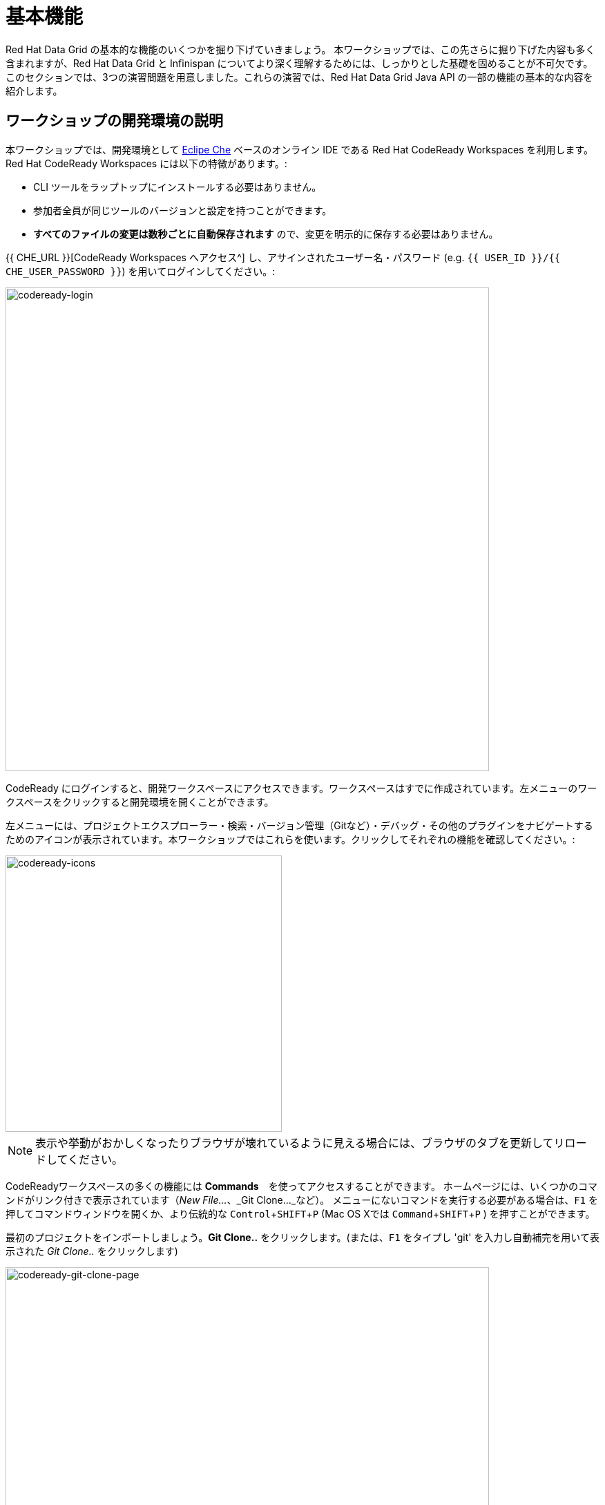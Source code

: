 = 基本機能
:experimental:

Red Hat Data Grid の基本的な機能のいくつかを掘り下げていきましょう。
本ワークショップでは、この先さらに掘り下げた内容も多く含まれますが、Red Hat Data Grid と Infinispan についてより深く理解するためには、しっかりとした基礎を固めることが不可欠です。
このセクションでは、3つの演習問題を用意しました。これらの演習では、Red Hat Data Grid Java API の一部の機能の基本的な内容を紹介します。

== ワークショップの開発環境の説明

本ワークショップでは、開発環境として https://www.eclipse.org/che/[Eclipe Che, window=_blank] ベースのオンライン IDE である Red Hat CodeReady Workspaces を利用します。Red Hat CodeReady Workspaces には以下の特徴があります。:

* CLI ツールをラップトップにインストールする必要はありません。
* 参加者全員が同じツールのバージョンと設定を持つことができます。
* *すべてのファイルの変更は数秒ごとに自動保存されます* ので、変更を明示的に保存する必要はありません。

{{ CHE_URL }}[CodeReady Workspaces へアクセス^] し、アサインされたユーザー名・パスワード (e.g. `{{ USER_ID }}/{{ CHE_USER_PASSWORD }}`) を用いてログインしてください。:

image::codeready-login.png[codeready-login, 700, align="center"]

CodeReady にログインすると、開発ワークスペースにアクセスできます。ワークスペースはすでに作成されています。左メニューのワークスペースをクリックすると開発環境を開くことができます。

左メニューには、プロジェクトエクスプローラー・検索・バージョン管理（Gitなど）・デバッグ・その他のプラグインをナビゲートするためのアイコンが表示されています。本ワークショップではこれらを使います。クリックしてそれぞれの機能を確認してください。:

image::codeready-icons.png[codeready-icons, 400, align="center"]

[NOTE]
====
表示や挙動がおかしくなったりブラウザが壊れているように見える場合には、ブラウザのタブを更新してリロードしてください。
====

CodeReadyワークスペースの多くの機能には *Commands*　を使ってアクセスすることができます。
ホームページには、いくつかのコマンドがリンク付きで表示されています（_New File..._、_Git Clone..._など）。
メニューにないコマンドを実行する必要がある場合は、kbd:[F1] を押してコマンドウィンドウを開くか、より伝統的な kbd:[Control+SHIFT+P] (Mac OS Xでは kbd:[Command+SHIFT+P] ) を押すことができます。

最初のプロジェクトをインポートしましょう。**Git Clone..** をクリックします。(または、kbd:[F1] をタイプし 'git' を入力し自動補完を用いて表示された _Git Clone.._ をクリックします)

image::codeready-git-clone-page.png[codeready-git-clone-page, 700, align="center"]

**Repository URL** に以下の値を入力しプロンプトを次のステップへ進みます。*Firefox* を利用している場合、最後に余分なスペースが貼り付けられてしまうことがあります。:

[source, shell, role="copypaste"]
----

https://github.com/RedHat-Middleware-Workshops/dg8-workshop-labs

----

image::codeready-git-clone-embedded.png[codeready-git-clone-embedded, 700, align="center"]

リポジトリをクローンするフォルダを選択してください。これでプロジェクトがワークスペースへインポートされました。次のスクリーンショットは、lab プロジェクトがインポートされた後のワークスペースを示しています。

1. 左メニューにプロジェクトエクスプローラーがあり、*EXPLORER > DG8-WORKSHOP-LABS* が表示されています。プロジェクトエクスプローラーはソースファイルをナビゲートするために使用できます。ソースファイルをクリックするとエディターが開きます。
2. 右メニューの `Workspace Command View` には *WORKSPACE: {{ USER_ID }}-WORKSPACE* という見出しがあります。このビューでは、ポイント＆クリックのコマンドを作成することができます。これらのコマンドは本ワークショップ全体を通して使用されます。

image::codeready-view.png[codeready-view, 700, align="center"]



== Exercises

This first lab comprises 5 Exercises. These exercises will give you a glimpse into some of the features of Red Hat Data Grid and is a good starting point to learn how to use Data Grid with your applications. This is a summary of the Exercises:

1. *Exercise 1* - Creating a Cache
2. *Exercise 2* - JSR-107, JCache
3. *Exercise 3* - Functional API
4. *Exercise 4* - Streaming data from the Cache
5. *Exercise 5* - Using Transactions

Each Exercise has a corresponding `.java` file e.g. `Exercise1.java`. The maven project required for this lab is `dg8-exercises`. The following screenshot shows where the Java files are placed. The package name is `org.acme`.

image::codeready-view-exercises.png[codeready-view-exercises, 700, align="center"]


All exercises are marked with a `//TODO:`. Wherever you see this `//TODO:` it means that you need to write some code below it. We have added some comments, so you know what is required. In case the instructions are not understandable, please ask the instructor.

Moreover, you will find that the preceding exercise sections will explain the `//TODO` in more detail and what needs to be done.


=== Exercise 1: Creating a local Cache

First, a bit about Java _Maps_. Why are Maps good for a cache? Maps are fast, they use methods like `hashCode` and `equals` to determine how to add data to the map. This also means they can be fast enough (O(1)) to read and write data. That is exceptional for performance, and that's what one would expect from a cache. Data storage is in key and value pairs. There is a lot more to ``Map``s, but let's start with a basic cache how-to.

A *CacheManager* is the primary mechanism for retrieving a Cache instance and is often used as a starting point to use the cache.

Essentially, if you were using a `Map` object you would just create a `Map` and store all your key|value pairs in it. However, when you use a tool like Red Hat Data Grid / Infinispan, you get more than just a simple map (e.g. Listeners, events, etc), all of which we will talk about in further sections.

NOTE: CacheManagers are heavyweight objects, and it's not recommended to have more than one *CacheManager* instance per JVM (Unless specific configuration requirements require more than one, but either way, this would be a minimal and finite number of instances).

Add the following to your main method in class Exercise1:

[source, java, role="copypaste"]
----
    // TODO: Construct a simple local cache manager with a default configuration
    DefaultCacheManager cacheManager = new DefaultCacheManager();
----

Now that we have a `cacheManager`, we can now define what a Cache should look like. We could choose many features from the system (e.g. if we were adding grouping, streams, listeners, strategies for eviction or clustering, etc) we would do that here. The following example just takes the default configuration.

[source, java, role="copypaste"]
----
    // TODO: Define local cache configuration
    cacheManager.defineConfiguration("local", new ConfigurationBuilder().build());
----

Perfect! Now that we have defined our cache, it is time for us to get that cache from our *CacheManager*. We have also defined that our cache should have both our Key and Value as `Strings`.

[source, java, role="copypaste"]
----
    // TODO: Obtain the local cache
    Cache<String, String> cache = cacheManager.getCache("local");
----

Finally, let's put an entry in the Cache. Change the "key" and "value" to anything you'd like.

[source, java, role="copypaste"]
----
    // TODO: Store a value
    cache.put("key", "value");
----

Here we get the value by specifying the key. The key is the same as we used in our previous line's `cache.put`. By specifying a key to the cache, you can get the value stored in it; the same process is also used for an update.

[source, java, role="copypaste"]
----
    // TODO: Retrieve the value and print it out
    System.out.printf("key = %s\n", cache.get("key"));
----

Finally, *CacheManager* is a heavy object; it does a lot, so no need to keep it going on. When done, we close that instance by calling the `stop()` method.

[source, java, role="copypaste"]
----
    // TODO: Stop the cache manager and release all resources
    cacheManager.stop();
----

Great, now we have all we require to run this exercise. Let's do it.
You can choose to run it via the Workspace command view by clicking on `Exercise1`. Or you can just open a new terminal from the same view `>_ New Terminal` and run it manually using maven commands. Both methods would work.

[IMPORTANT]
====

Remember that, in the case of running maven directly via terminal, the path to the exercises project is as follows: `/projects/dg8-workshop-labs/dg8-exercises`. Make sure you are in this directory before you run maven commands from the terminal.

====

[source, shell, role="copypaste"]
----
mvn clean compile && \
mvn exec:java -Dexec.mainClass=org.acme.Exercise1
----

[NOTE]
====
The first time a build runs, it may need to download and cache Maven dependencies. Future builds will go much faster!
====

You should see an output similar to the following:
[source, shell, role="copypaste"]
----
[INFO] --- exec-maven-plugin:3.0.0:java (default-cli) @ dg8-exercises ---
Jan 18, 2023 7:12:36 AM org.infinispan.lock.impl.ClusteredLockModuleLifecycle cacheManagerStarting
INFO: ISPN029009: Configuration is not clustered, clustered locks are disabled
Jan 18, 2023 7:12:36 AM org.infinispan.marshall.core.impl.DelegatingUserMarshaller start
INFO: ISPN000556: Starting user marshaller 'org.infinispan.commons.marshall.ImmutableProtoStreamMarshaller'
key = value
----

We can see the `key = value` printed from our code.

=== Exercise 2: JSR-107 JCache
The term cache is generally referred to as a component that stores data in memory so that it's easy to read. It should be used to store values that might be hard to calculate or that need to be accessed rather quickly. As discussed earlier, simple `java.util` packages do now have all the capabilities required, and wiring them by oneself is complex if not hard enough. The Java Specification Request (JSR-107) has been created to define temporary caching API for Java. The specification defines some Standard APIs for storing and managing data both for local and distributed use cases.

Let's take a look at how you can use JSR-107 with Red Hat Data Grid/Infinispan. In `Exercise2.java`, add the following code at the designated comment markers:

[source, java, role="copypaste"]
----
        // TODO: Construct a simple local cache manager with default configuration
        CachingProvider jcacheProvider = Caching.getCachingProvider(); <1>
        CacheManager cacheManager = jcacheProvider.getCacheManager(); <2>
        MutableConfiguration<String, String> configuration = new MutableConfiguration<>(); <3>
        configuration.setTypes(String.class, String.class); <4>

        // TODO: create a cache using the supplied configuration
        Cache<String, String> cache = cacheManager.createCache("myCache", configuration); <5>
----
Let's take a more in-depth look at the code above:

<1> We use a `CachingProvider`, which is part of the standards API.
<2> The Caching provider, in turn, gives us a `CacheManager`.
<3> We create a configuration object for our cache (in this case a `MutableConfiguration`).
<4> Here we also set the type of keys & values in our Cache (If you remember this is different from our previous exercise since we are using the JSR-107 API now).
<5> and finally we get our cache.

Let's put an entry in the Cache. Change the "key" and "value" to anything you'd like.
[source, java, role="copypaste"]
----
        // Store and retrieve value
        cache.put("key", "value");
        System.out.printf("key = %s\n", cache.get("key"));
----

And close the `CacheManager` when you are not going to use it anymore:
[source, java, role="copypaste"]
----
        // TODO: Stop the cache manager and release all resources
        cacheManager.close();
----

Run the above exercise as follows in the CodeReady terminal, or execute the command `Exercise2` in your Workspace Menu on the right.
[source, shell, role="copypaste"]
----
mvn clean compile && \
mvn exec:java -Dexec.mainClass=org.acme.Exercise2
----

You should see an output similar to the following. On the last line, you can see your key and value printed.
[source, shell, role="copypaste"]
----
[INFO] --- exec-maven-plugin:3.0.0:java (default-cli) @ dg8-exercises ---
Jan 18, 2023 7:14:19 AM org.infinispan.lock.impl.ClusteredLockModuleLifecycle cacheManagerStarting
INFO: ISPN029009: Configuration is not clustered, clustered locks are disabled
Jan 18, 2023 7:14:19 AM org.infinispan.marshall.core.impl.DelegatingUserMarshaller start
INFO: ISPN000556: Starting user marshaller 'org.infinispan.commons.marshall.ImmutableProtoStreamMarshaller'
key = value
----

=== Exercise 3: Functional API
The approach taken by the Functional Map API when working with multiple keys is to provide a lazy, pull-style API. All multi-key operations take a collection parameter that indicates the keys to work with (and sometimes contains 'value' information too), and a function to execute for each key/value pair. Each function's ability depends on the entry view received as a function parameter, which changes depending on the underlying map: 

* `ReadEntryView` for `ReadOnlyMap`.
* `WriteEntryView` for `WriteOnlyMap`.
* `ReadWriteView` for `ReadWriteMap`. 

The return type for all multi-key operations, except the ones from `WriteOnlyMap`, is an instance of `Traversable`, which exposes methods to work with the returned data from each function execution. Let's see an example.

This example demonstrates some of the key aspects of working with multiple entries using the Functional Map API. All data-handling methods (including multi-key methods) for `WriteOnlyMap` return `CompletableFuture<Void>`, because there's nothing the function could provide that could not be computed in advance or outside the function.

There is a particular type of multi-key operation that works on all keys/entries stored in Infinispan. The behavior is very similar to the multi-key operations shown above, with the exception that they do not take a collection of keys (or values) as parameters.

There are a few interesting things to note about working with all entries using the Functional Map API:

* When working with all entries, the order of the `Traversable` is not guaranteed.
* Read-only's `keys()` and `entries()` offer the possibility to traverse all keys and entries present in the cache.
* When traversing entries, both keys and values, including metadata, are available:
** Contrary to Java's `ConcurrentMap`, there's no possibility to navigate only the values (and metadata) since there's little to be gained from such a method.
** Once a key's entry is retrieved, there's no extra cost to provide the key as well.


Let us start by initializing our cache with the `DefaultCacheManager` as in the previous labs. However, now we use the functional API, and hence after getting the cache, our `Map` implementation is different.

==== How to use the Functional API?

Using an Asynchronous API, all methods with a single result return a `CompletableFuture` wrapping the result itself. To avoid blocking, it offers the possibility to receive callbacks when the `CompletableFuture` is completed, or it can be chained or composed with other `CompletableFuture` instances. Let's get started with Exercise3.java.

[NOTE]
====
For the sake of simplicity, you do not need to write part of the snippet. Please remove the following lines in the main method:

      /* UNCOMMENT When starting this exercise
      UNCOMMENT When starting this exercise */


====

The previous note uncomments the following code:

[source, java, role="copypaste"]
----
        DefaultCacheManager cacheManager = new DefaultCacheManager();
        cacheManager.defineConfiguration("local", new ConfigurationBuilder().build());
        AdvancedCache<String, String> cache = cacheManager.<String, String>getCache("local").getAdvancedCache();
        FunctionalMapImpl<String, String> functionalMap = FunctionalMapImpl.create(cache);
        FunctionalMap.WriteOnlyMap<String, String> writeOnlyMap = WriteOnlyMapImpl.create(functionalMap);<1>
        FunctionalMap.ReadOnlyMap<String, String> readOnlyMap = ReadOnlyMapImpl.create(functionalMap);
----


First, We want to asynchronously write to this cache. Copy and paste the following snippet to Exercise3.java:

[source, java, role="copypaste"]
----
        // TODO Execute two parallel write-only operation to store key/value pairs
        CompletableFuture<Void> writeFuture1 = writeOnlyMap.eval("key1", "value1",
                (v, writeView) -> writeView.set(v));
        CompletableFuture<Void> writeFuture2 = writeOnlyMap.eval("key2", "value2",
                (v, writeView) -> writeView.set(v));
----

Write-only operations require locks to be acquired. They do not require reading previous value or metadata parameter information associated with the cached entry, which can be expensive since they involve talking to a remote node in the cluster or the persistence layer. Exposing write-only operations makes it easy to take advantage of this vital optimization.



Second, let's do the same using read operations:

[source, java, role="copypaste"]
----
        //TODO When each write-only operation completes, execute a read-only operation to retrieve the value
        CompletableFuture<String> readFuture1 =
                writeFuture1.thenCompose(r -> readOnlyMap.eval("key1", EntryView.ReadEntryView::get));
        CompletableFuture<String> readFuture2 =
                writeFuture2.thenCompose(r -> readOnlyMap.eval("key2", EntryView.ReadEntryView::get));
----

This code snippet exposes read-only operations that can be executed against the functional map. The information can be read per entry in the functional map. Read-only operations have the advantage that no locks are acquired for the duration of the operation.

Third, let's print the operation as it completes.

[source, java, role="copypaste"]
----
        //TODO When the read-only operation completes, print it out
        System.out.printf("Created entries: %n");
        CompletableFuture<Void> end = readFuture1.thenAcceptBoth(readFuture2, (v1, v2) -> System.out.printf("key1 = %s%nkey2 = %s%n", v1, v2));

        // Wait for this read/write combination to finish
        end.get();
----

Now that we have seen how a `WriteOnly` and `ReadOnly` `Map` works, let's also add the `ReadWriteMap`. Read-write operations offer the possibility of writing values or metadata parameters and returning previously stored information. Read-write operations are also crucial for implementing conditional, compare-and-swap (CAS) operations. Locks need to be acquired before executing the read-write lambda.

[source, java, role="copypaste"]
----
        // Use read-write multi-key based operation to write new values
        // together with lifespan and return previous values
        Map<String, String> data = new HashMap<>();
        data.put("key1", "newValue1");
        data.put("key2", "newValue2");
        Traversable<String> previousValues = readWriteMap.evalMany(data, (v, readWriteView) -> {
            String prev = readWriteView.find().orElse(null);
            readWriteView.set(v, new MetaLifespan(Duration.ofHours(1).toMillis()));
            return prev;
        });
----

Now let's run our code and see how it works. Run the above exercise as follows in the CodeReady terminal, or you can also choose to execute the command `Exercise3` in your Workspace Menu on the right.

[source, shell, role="copypaste"]
----
mvn clean compile && \
mvn exec:java -Dexec.mainClass=org.acme.Exercise3
----

You should be able to see an output similar to the following:
[source, shell, role="copypaste"]
----
[INFO] --- exec-maven-plugin:3.0.0:java (default-cli) @ dg8-exercises ---
Jan 18, 2023 7:14:45 AM org.infinispan.lock.impl.ClusteredLockModuleLifecycle cacheManagerStarting
INFO: ISPN029009: Configuration is not clustered, clustered locks are disabled
Jan 18, 2023 7:14:45 AM org.infinispan.marshall.core.impl.DelegatingUserMarshaller start
INFO: ISPN000556: Starting user marshaller 'org.infinispan.commons.marshall.ImmutableProtoStreamMarshaller'
Created entries: 
key1 = value1
key2 = value2
Updated entries: 
ReadOnlySnapshotView{key=key1, value=newValue1, metadata=MetaParamsInternalMetadata{params=MetaParams{length=1, metas=[MetaLifespan=3600000]}}}
ReadOnlySnapshotView{key=key2, value=newValue2, metadata=MetaParamsInternalMetadata{params=MetaParams{length=1, metas=[MetaLifespan=3600000]}}}
Previous entry values: 
value1
value2
----

=== Exercise 4: Streaming data from the cache

Infinispan Distributed Java Streams can be used to calculate analytics over existing data. Through the overloading of methods, Infinispan can offer a simple way of passing lambdas that are `Serializable` without the need for explicit casting. Being able to produce binary formats for the lambdas is an essential step for Java Streams executions to be distributed.

[NOTE]
====
Please remove the following lines in the main method.

      /* UNCOMMENT When starting this exercise
      UNCOMMENT When starting this exercise */
====

Use the following code to create a lambda to write data into our cache:

[source, java, role="copypaste"]
----
        // TODO: Store some values
        int range = 10;
        IntStream.range(0, range)
                .boxed()
                .forEach(i -> cache.put(i + "-key", i + "-value"));
----

And now we read that data summing up the values:

[source, java, role="copypaste"]
----
        // TODO: Map and reduce the keys
        int result = cache.keySet().stream()
                .map(e -> Integer.valueOf(e.substring(0, e.indexOf("-"))))
                .collect(() -> Collectors.summingInt(Integer::intValue));
----

Let's run our code and see how it works. Run the above exercise as follows in the CodeReady terminal, or you can also choose to execute the command `Exercise4` in your Workspace Menu on the right.

[source, shell, role="copypaste"]
----
mvn clean compile && \
mvn exec:java -Dexec.mainClass=org.acme.Exercise4
----

You should be able to see an output similar to the following. On the last line, you can see the result of the MapReduce operation:
[source, shell, role="copypaste"]
----
[INFO] --- exec-maven-plugin:3.0.0:java (default-cli) @ dg8-exercises ---
Jan 18, 2023 7:15:09 AM org.infinispan.lock.impl.ClusteredLockModuleLifecycle cacheManagerStarting
INFO: ISPN029009: Configuration is not clustered, clustered locks are disabled
Jan 18, 2023 7:15:09 AM org.infinispan.marshall.core.impl.DelegatingUserMarshaller start
INFO: ISPN000556: Starting user marshaller 'org.infinispan.commons.marshall.ImmutableProtoStreamMarshaller'
Result = 45
----

=== Exercise 5: Using Transactions

Transactions are essential in any business application. Usually, the transaction is used with the dataset and is quite often related to a database. Still, that's not exactly right, if you have a distributed dataset, one needs transactions for business logic to prevail. Infinispan provides transaction support. There can be a scenario in which the cluster adds a new node to the cluster or an entry has been written by another node. The Infinispan transaction manager is aware of such events and handles them. You can read more about the design of transactions in the https://github.com/infinispan/infinispan-designs[Infinispan Designs repository].

[NOTE]
====
Please remove the following lines in the main method.

      /* UNCOMMENT When starting this exercise
      UNCOMMENT When starting this exercise */
====

Let's get the TransactionManager from the cache:
[source, java, role="copypaste"]
----
        //TODO Obtain the transaction manager
        TransactionManager transactionManager = cache.getAdvancedCache().getTransactionManager();
----

We begin our transaction, write two entries, and then close it.

[source, java, role="copypaste"]
----
        // TODO Perform some operations within a transaction and commit it
        transactionManager.begin();
        cache.put("key1", "value1");
        cache.put("key2", "value2");
        transactionManager.commit();
----

Let's also do a rollback scenario. So we write to entries and rollback.

[source, java, role="copypaste"]
----
        //TODO Perform some operations within a transaction and roll it back
        transactionManager.begin();
        cache.put("key1", "value3");
        cache.put("key2", "value4");
        transactionManager.rollback();
----

Now let's run our code and see how it works.

Run the above exercise as follows in the CodeReady terminal, or you can also choose to execute the command `Exercise5` in your Workspace Menu on the right

[source, shell, role="copypaste"]
----
mvn clean compile && \
mvn exec:java -Dexec.mainClass=org.acme.Exercise5
----

You should be able to see an output similar to the following:
[source, shell, role="copypaste"]
----
[INFO] --- exec-maven-plugin:3.0.0:java (default-cli) @ dg8-exercises ---
Jan 18, 2023 7:15:24 AM org.infinispan.lock.impl.ClusteredLockModuleLifecycle cacheManagerStarting
INFO: ISPN029009: Configuration is not clustered, clustered locks are disabled
Jan 18, 2023 7:15:25 AM org.infinispan.marshall.core.impl.DelegatingUserMarshaller start
INFO: ISPN000556: Starting user marshaller 'org.infinispan.commons.marshall.ImmutableProtoStreamMarshaller'
Jan 18, 2023 7:15:25 AM org.jboss.threads.Version <clinit>
INFO: JBoss Threads version 2.3.3.Final-redhat-00001
Jan 18, 2023 7:15:25 AM org.infinispan.transaction.lookup.GenericTransactionManagerLookup useDummyTM
INFO: ISPN000104: Using EmbeddedTransactionManager
key1 = value1
key2 = value2
key1 = value1
key2 = value2
----

So as you can see, even though we wrote the new values, as we rolled back, the value was rewritten to the initial value of the transaction.

==== Congratulations!

You have completed the first introductory exercises to Red Hat Data Grid 8.

1. *Exercise 1* - Creating a Cache
2. *Exercise 2* - JSR-107, JCache
3. *Exercise 3* - Functional API
4. *Exercise 4* - Streaming data from the Cache
5. *Exercise 5* - Using Transactions

You should now be able to create caches, stream data and so much more.
Let's move on to the next section and experience more in-depth examples.

